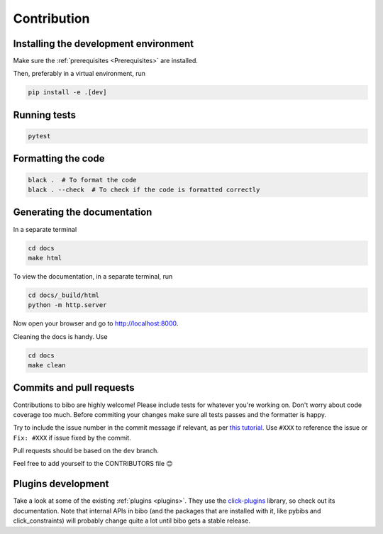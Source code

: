 Contribution
============

Installing the development environment
--------------------------------------

Make sure the :ref:`prerequisites <Prerequisites>` are installed.

Then, preferably in a virtual environment, run

.. code-block:: bash

    pip install -e .[dev]


Running tests
-------------

.. code-block:: bash

    pytest


Formatting the code
-------------------

.. code-block:: bash

    black .  # To format the code
    black . --check  # To check if the code is formatted correctly


Generating the documentation
----------------------------

In a separate terminal

.. code-block:: bash

    cd docs
    make html

To view the documentation, in a separate terminal, run

.. code-block:: bash

    cd docs/_build/html
    python -m http.server

Now open your browser and go to `http://localhost:8000 <http://localhost:8000>`_.

Cleaning the docs is handy. Use

.. code-block:: bash

    cd docs
    make clean


Commits and pull requests
-------------------------

Contributions to bibo are highly welcome!
Please include tests for whatever you're working on.
Don't worry about code coverage too much.
Before commiting your changes make sure all tests passes and the formatter is happy.

Try to include the issue number in the commit message if relevant, as per `this tutorial <https://help.github.com/en/enterprise/2.16/user/github/managing-your-work-on-github/closing-issues-using-keywords>`_.
Use ``#XXX`` to reference the issue or ``Fix: #XXX`` if issue fixed by the commit.

Pull requests should be based on the ``dev`` branch.

Feel free to add yourself to the CONTRIBUTORS file 😊


Plugins development
-------------------

Take a look at some of the existing :ref:`plugins <plugins>`.
They use the `click-plugins <https://github.com/click-contrib/click-plugins>`_ library, so check out its documentation.
Note that internal APIs in bibo (and the packages that are installed with it, like pybibs and click_constraints) will probably change quite a lot until bibo gets a stable release.
